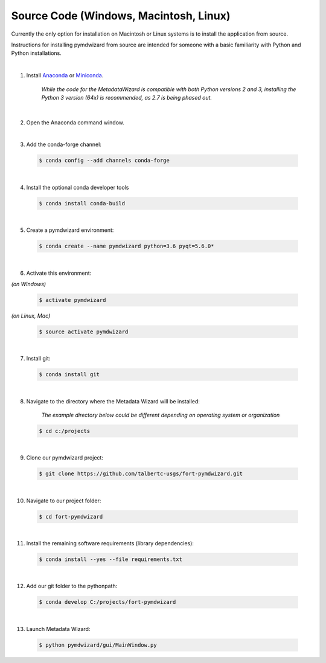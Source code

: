 =======================================
Source Code (Windows, Macintosh, Linux)
=======================================

Currently the only option for installation on Macintosh or Linux systems is to install the application from source.

Instructions for installing pymdwizard from source are intended for someone with a basic familiarity with Python and Python installations.

|

1.  Install `Anaconda <https://www.continuum.io/downloads>`_ or `Miniconda <https://conda.io/miniconda.html>`_.

	 *While the code for the MetadataWizard is  compatible with both Python versions 2 and 3, installing the Python 3 version (64x) is recommended, as 2.7 is being phased out.*
	  
|

2.  Open the Anaconda command window.

|

3.  Add the conda-forge channel:

  .. code-block:: console

        $ conda config --add channels conda-forge		

|

4.  Install the optional conda developer tools

  .. code-block:: console

        $ conda install conda-build
		
|

5.  Create a pymdwizard environment:

  .. code-block:: console

        $ conda create --name pymdwizard python=3.6 pyqt=5.6.0*
		
|

6. Activate this environment:

| *(on Windows)*

  .. code-block:: console

        $ activate pymdwizard
	
	
| *(on Linux, Mac)*  
 
  .. code-block:: console

        $ source activate pymdwizard
		
|

7. Install git:

  .. code-block:: console

        $ conda install git
		
|

8. Navigate to the directory where the Metadata Wizard will be installed:

	*The example directory below could be different depending on operating system or organization*

  .. code-block:: console

        $ cd c:/projects
		
|

9. Clone our pymdwizard project:

  .. code-block:: console

        $ git clone https://github.com/talbertc-usgs/fort-pymdwizard.git
		
|

10. Navigate to our project folder:

  .. code-block:: console

        $ cd fort-pymdwizard
		
|

11. Install the remaining software requirements (library dependencies):

  .. code-block:: console

        $ conda install --yes --file requirements.txt
		
|

12. Add our git folder to the pythonpath:

  .. code-block:: console

        $ conda develop C:/projects/fort-pymdwizard
		
|

13. Launch Metadata Wizard:

  .. code-block:: console

        $ python pymdwizard/gui/MainWindow.py


